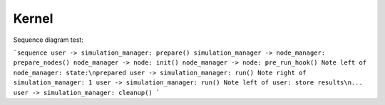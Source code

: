 Kernel
======

Sequence diagram test:

```sequence
user -> simulation_manager: prepare()
simulation_manager -> node_manager: prepare_nodes()
node_manager -> node: init()
node_manager -> node: pre_run_hook()
Note left of node_manager: state:\nprepared
user -> simulation_manager: run()
Note right of simulation_manager: 1
user -> simulation_manager: run()
Note left of user: store results\n...
user -> simulation_manager: cleanup()
```
